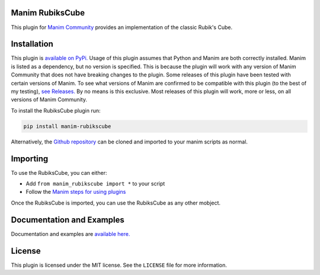 Manim RubiksCube
============================================


This plugin for `Manim Community <https://www.manim.community/>`_ provides an implementation of the classic Rubik's Cube.

Installation
============

This plugin is `available on PyPi. <https://pypi.org/project/manim-rubikscube/>`_
Usage of this plugin assumes that Python and Manim are both correctly installed. Manim is listed as a dependency, but no version is specified. This is because the plugin will work with any version of Manim Community that does not have breaking changes to the plugin. Some releases of this plugin have been tested with certain versions of Manim. To see what versions of Manim are confirmed to be compatible with this plugin (to the best of my testing), `see Releases. <https://github.com/WampyCakes/manim-rubikscube/releases>`_ By no means is this exclusive. Most releases of this plugin will work, more or less, on all versions of Manim Community.

To install the RubiksCube plugin run:

.. code-block::

   pip install manim-rubikscube

Alternatively, the `Github repository <https://github.com/WampyCakes/manim-rubikscube>`_ can be cloned and imported to your manim scripts as normal.

Importing
=========

To use the RubiksCube, you can either:


* Add ``from manim_rubikscube import *`` to your script
* Follow the `Manim steps for using plugins <https://docs.manim.community/en/stable/installation/plugins.html#using-plugins-in-projects>`_

Once the RubiksCube is imported, you can use the RubiksCube as any other mobject.

Documentation and Examples
==========================
Documentation and examples are `available here. <https://manim-rubikscube.readthedocs.io/en/stable/>`_

License
=======
This plugin is licensed under the MIT license. See the ``LICENSE`` file for more information.